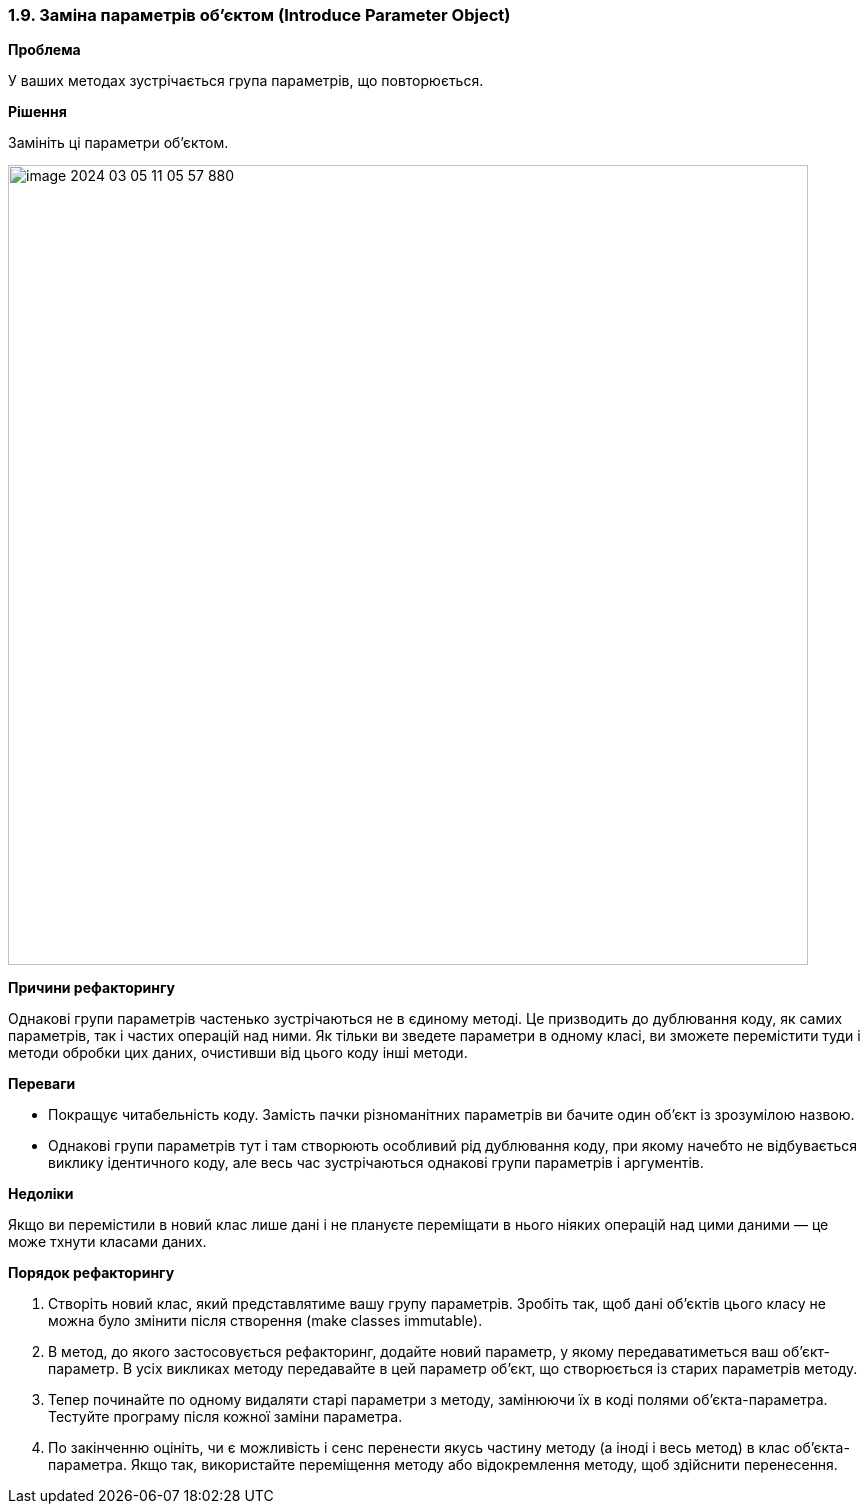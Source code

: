 === 1.9. Заміна параметрів об'єктом (Introduce Parameter Object)

*Проблема*

У ваших методах зустрічається група параметрів, що повторюється.

*Рішення*

Замініть ці параметри об’єктом.

image::image-2024-03-05-11-05-57-880.png[width=800]

*Причини рефакторингу*

Однакові групи параметрів частенько зустрічаються не в єдиному методі. Це призводить до дублювання коду, як самих параметрів, так і частих операцій над ними. Як тільки ви зведете параметри в одному класі, ви зможете перемістити туди і методи обробки цих даних, очистивши від цього коду інші методи.

*Переваги*

* Покращує читабельність коду. Замість пачки різноманітних параметрів ви бачите один об’єкт із зрозумілою назвою.

* Однакові групи параметрів тут і там створюють особливий рід дублювання коду, при якому начебто не відбувається виклику ідентичного коду, але весь час зустрічаються однакові групи параметрів і аргументів.

*Недоліки*

Якщо ви перемістили в новий клас лише дані і не плануєте переміщати в нього ніяких операцій над цими даними — це може тхнути класами даних.

*Порядок рефакторингу*

. Створіть новий клас, який представлятиме вашу групу параметрів. Зробіть так, щоб дані об’єктів цього класу не можна було змінити після створення (make classes immutable).

. В метод, до якого застосовується рефакторинг, додайте новий параметр, у якому передаватиметься ваш об’єкт-параметр. В усіх викликах методу передавайте в цей параметр об’єкт, що створюється із старих параметрів методу.

. Тепер починайте по одному видаляти старі параметри з методу, замінюючи їх в коді полями об’єкта-параметра. Тестуйте програму після кожної заміни параметра.

. По закінченню оцініть, чи є можливість і сенс перенести якусь частину методу (а іноді і весь метод) в клас об’єкта-параметра. Якщо так, використайте переміщення методу або відокремлення методу, щоб здійснити перенесення.